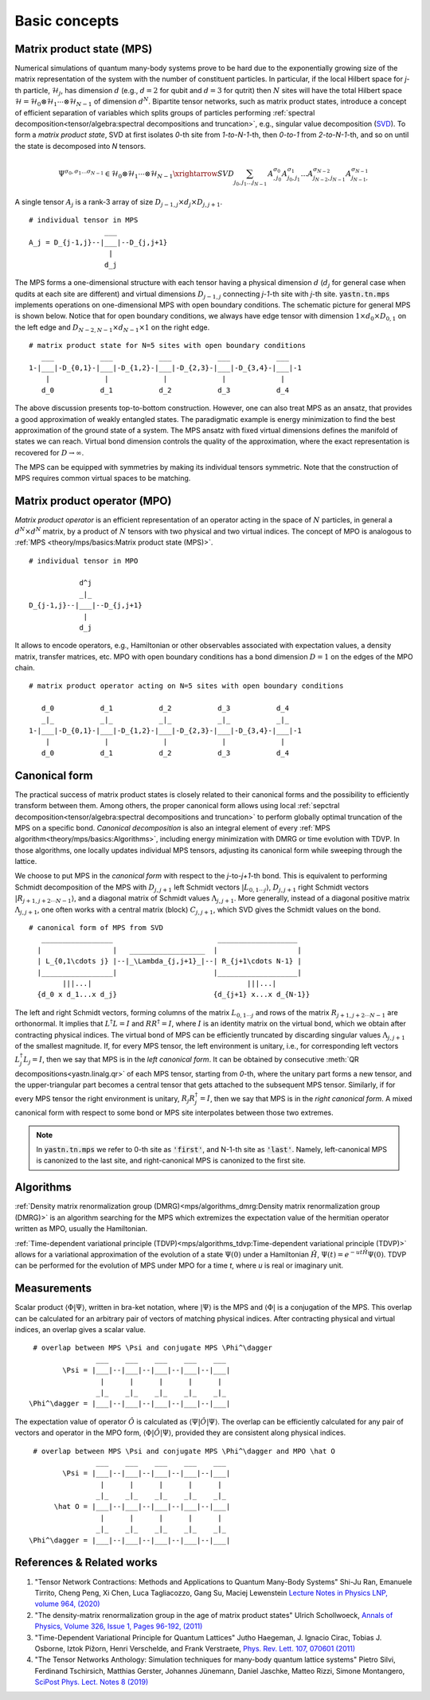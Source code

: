 Basic concepts
==============

Matrix product state (MPS)
--------------------------

Numerical simulations of quantum many-body systems prove to be hard due to the exponentially
growing size of the matrix representation of the system with the number of constituent particles.
In particular, if the local Hilbert space for *j*-th particle, :math:`\mathcal{H}_j`, has dimension :math:`d`
(e.g., :math:`d=2` for qubit and :math:`d=3` for qutrit) then :math:`N` sites
will have the total Hilbert space :math:`\mathcal{H} = \mathcal{H}_0 \otimes \mathcal{H}_1 \cdots \otimes \mathcal{H}_{N-1}`
of dimension :math:`d^N`. Bipartite tensor networks, such as matrix product states,
introduce a concept of efficient separation of variables which splits groups of particles
performing :ref:`spectral decomposition<tensor/algebra:spectral decompositions and truncation>`,
e.g., singular value decomposition (`SVD <https://en.wikipedia.org/wiki/Singular_value_decomposition>`_).
To form a `matrix product state`, SVD at first isolates `0`-th site from `1-to-N-1`-th,
then `0-to-1` from `2-to-N-1`-th, and so on until the state is decomposed into `N` tensors.

.. math::
    \Psi^{\sigma_0,\sigma_1\dots \sigma_{N-1}} \in \mathcal{H}_0 \otimes \mathcal{H}_1 \cdots \otimes \mathcal{H}_{N-1} \xrightarrow{SVD}{\sum_{j_0,j_1\dots j_{N-1}} \, A^{\sigma_0}_{,j_0} A^{\sigma_1}_{j_0,j_1} \dots A^{\sigma_{N-2}}_{j_{N-2},j_{N-1}} A^{\sigma_{N-1}}_{j_{N-1},}}

A single tensor :math:`A_j` is a rank-3 array of size :math:`D_{j-1,j}{\times}d_j{\times}D_{j,j+1}`.

::

    # individual tensor in MPS
                      ___
    A_j = D_{j-1,j}--|___|--D_{j,j+1}
                       |
                      d_j

The MPS forms a one-dimensional structure with each tensor having a physical dimension :math:`d` (:math:`d_j` for general case when qudits at each site are different) and virtual dimensions
:math:`D_{j-1,j}` connecting *j-1*-th site with *j*-th site. :code:`yastn.tn.mps` implements operations on one-dimensional MPS with open boundary conditions.
The schematic picture for general MPS is shown below. Notice that for open boundary conditions, we always have edge tensor with dimension :math:`1\times d_0{\times}D_{0,1}`
on the left edge and :math:`D_{N-2,N-1}{\times}d_{N-1}{\times}1` on the right edge.

::

        # matrix product state for N=5 sites with open boundary conditions
           ___           ___           ___           ___           ___
        1-|___|-D_{0,1}-|___|-D_{1,2}-|___|-D_{2,3}-|___|-D_{3,4}-|___|-1
            |             |             |             |             |
           d_0           d_1           d_2           d_3           d_4

The above discussion presents top-to-bottom construction.
However, one can also treat MPS as an ansatz, that provides a good approximation of weakly entangled states.
The paradigmatic example is energy minimization to find the best approximation of the ground state of a system.
The MPS ansatz with fixed virtual dimensions defines the manifold of states we can reach. Virtual bond dimension
controls the quality of the approximation, where the exact representation is recovered for :math:`D\rightarrow\infty`.

The MPS can be equipped with symmetries by making its individual tensors symmetric.
Note that the construction of MPS requires common virtual spaces to be matching.


Matrix product operator (MPO)
-----------------------------

*Matrix product operator* is an efficient representation of an operator acting in the space of :math:`N` particles,
in general a :math:`d^N{\times}d^N` matrix, by a product of :math:`N` tensors with two physical and two virtual indices.
The concept of MPO is analogous to :ref:`MPS <theory/mps/basics:Matrix product state (MPS)>`.

::

        # individual tensor in MPO

                    d^j
                    _|_
        D_{j-1,j}--|___|--D_{j,j+1}
                     |
                    d_j

It allows to encode operators, e.g., Hamiltonian or other observables associated with expectation values, a density matrix, transfer matrices, etc.
MPO with open boundary conditions has a bond dimension :math:`D=1` on the edges of the MPO chain.

::

        # matrix product operator acting on N=5 sites with open boundary conditions

           d_0           d_1           d_2           d_3           d_4
           _|_           _|_           _|_           _|_           _|_
        1-|___|-D_{0,1}-|___|-D_{1,2}-|___|-D_{2,3}-|___|-D_{3,4}-|___|-1
            |             |             |             |             |
           d_0           d_1           d_2           d_3           d_4


Canonical form
--------------

The practical success of matrix product states is closely related to their canonical forms and the possibility to efficiently transform between them.
Among others, the proper canonical form allows using local :ref:`sepctral decomposition<tensor/algebra:spectral decompositions and truncation>` to perform globally optimal truncation of the MPS on a specific bond.
*Canonical decomposition* is also an integral element of every :ref:`MPS algorithm<theory/mps/basics:Algorithms>`, including energy minimization with DMRG or time evolution with TDVP.
In those algorithms, one locally updates individual MPS tensors, adjusting its canonical form while sweeping through the lattice.

We choose to put MPS in the `canonical form` with respect to the *j*-to-*j+1*-th bond.
This is equivalent to performing Schmidt decomposition of the MPS with :math:`D_{j,j+1}` left Schmidt vectors :math:`|L_{0,1\cdots j}\rangle`,
:math:`D_{j,j+1}` right Schmidt vectors :math:`|R_{j+1,j+2\cdots N-1}\rangle`, and a diagonal matrix of Schmidt values :math:`\Lambda_{j,j+1}`.
More generally, instead of a diagonal positive matrix :math:`\Lambda_{j,j+1}`,
one often works with a central matrix (block) :math:`C_{j,j+1}`, which SVD gives the Schmidt values on the bond.

::

        # canonical form of MPS from SVD
           _________________                         ___________________
          |                 |   __________________  |                   |
          | L_{0,1\cdots j} |--|_\Lambda_{j,j+1}_|--| R_{j+1\cdots N-1} |
          |_________________|                       |___________________|
                |||...|                                     |||...|
          {d_0 x d_1...x d_j}                       {d_{j+1} x...x d_{N-1}}


The left and right Schmidt vectors, forming columns of the matrix :math:`L_{0,1\cdots j}` and rows of the matrix :math:`R_{j+1,j+2\cdots N-1}` are orthonormal.
It implies that :math:`L^\dagger L=I` and  :math:`R R^\dagger=I`, where :math:`I` is an identity matrix on the virtual bond, which we obtain after contracting physical indices.
The virtual bond of MPS can be efficiently truncated by discarding singular values :math:`\Lambda_{j,j+1}` of the smallest magnitude.
If, for every MPS tensor, the left environment is unitary, i.e., for corresponding left vectors :math:`L_j^\dagger L_j=I`, then we say that MPS is in the `left canonical form`.
It can be obtained by consecutive :meth:`QR decompositions<yastn.linalg.qr>` of each MPS tensor, starting from `0`-th, where the unitary part forms a new tensor, and the upper-triangular part becomes a central tensor that gets attached to the subsequent MPS tensor.
Similarly, if for every MPS tensor the right environment is unitary, :math:`R_j R_j^\dagger=I`, then we say that MPS is in the `right canonical form`.
A mixed canonical form with respect to some bond or MPS site interpolates between those two extremes.

.. note::
        In :code:`yastn.tn.mps` we refer to 0-th site as :code:`'first'`, and N-1-th site as :code:`'last'`.
        Namely, left-canonical MPS is canonized to the last site, and right-canonical MPS is canonized to the first site.


Algorithms
----------

:ref:`Density matrix renormalization group (DMRG)<mps/algorithms_dmrg:Density matrix renormalization group (DMRG)>`
is an algorithm searching for the MPS which extremizes the expectation value of the hermitian operator written as MPO, usually the Hamiltonian.

:ref:`Time-dependent variational principle (TDVP)<mps/algorithms_tdvp:Time-dependent variational principle (TDVP)>`
allows for a variational approximation of the evolution of a state :math:`\Psi(0)` under a Hamiltonian :math:`\hat H`, :math:`\Psi(t)=e^{- u t \hat H} \Psi(0)`.
TDVP can be performed for the evolution of MPS under MPO for a time `t`, where `u` is real or imaginary unit.


Measurements
------------

Scalar product :math:`\langle\Phi|\Psi\rangle`, written in bra-ket notation, where :math:`|\Psi\rangle` is the MPS and
:math:`\langle\Phi|` is a conjugation of the MPS. This overlap can be calculated for an arbitrary pair of vectors of matching physical indices.
After contracting physical and virtual indices, an overlap gives a scalar value.

::

  # overlap between MPS \Psi and conjugate MPS \Phi^\dagger
                 ___    ___    ___    ___    ___
         \Psi = |___|--|___|--|___|--|___|--|___|
                  |      |      |      |      |
                 _|_    _|_    _|_    _|_    _|_
 \Phi^\dagger = |___|--|___|--|___|--|___|--|___|


The expectation value of operator :math:`\hat O` is calculated as :math:`\langle\Psi|\hat O|\Psi\rangle`.
The overlap can be efficiently calculated for any pair of vectors and operator in the MPO form, :math:`\langle\Phi|\hat O|\Psi\rangle`, provided they are consistent along physical indices.

::

  # overlap between MPS \Psi and conjugate MPS \Phi^\dagger and MPO \hat O
                 ___    ___    ___    ___    ___
         \Psi = |___|--|___|--|___|--|___|--|___|
                  |      |      |      |      |
                 _|_    _|_    _|_    _|_    _|_
       \hat O = |___|--|___|--|___|--|___|--|___|
                  |      |      |      |      |
                 _|_    _|_    _|_    _|_    _|_
 \Phi^\dagger = |___|--|___|--|___|--|___|--|___|


References & Related works
--------------------------

1. "Tensor Network Contractions: Methods and Applications to Quantum Many-Body Systems" Shi-Ju Ran, Emanuele Tirrito, Cheng Peng, Xi Chen, Luca Tagliacozzo, Gang Su, Maciej Lewenstein `Lecture Notes in Physics LNP, volume 964, (2020) <https://link.springer.com/book/10.1007/978-3-030-34489-4>`_
2. "The density-matrix renormalization group in the age of matrix product states" Ulrich Schollwoeck, `Annals of Physics, Volume 326, Issue 1, Pages 96-192, (2011) <https://arxiv.org/pdf/1008.3477.pdf>`_
3. "Time-Dependent Variational Principle for Quantum Lattices" Jutho Haegeman, J. Ignacio Cirac, Tobias J. Osborne, Iztok Pižorn, Henri Verschelde, and Frank Verstraete, `Phys. Rev. Lett. 107, 070601 (2011) <https://arxiv.org/abs/1103.0936v2>`_
4. "The Tensor Networks Anthology: Simulation techniques for many-body quantum lattice systems" Pietro Silvi, Ferdinand Tschirsich, Matthias Gerster, Johannes Jünemann, Daniel Jaschke, Matteo Rizzi, Simone Montangero, `SciPost Phys. Lect. Notes 8 (2019) <https://scipost.org/SciPostPhysLectNotes.8>`_
